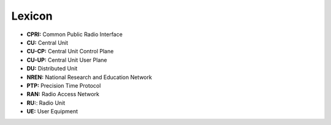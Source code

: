 
Lexicon
=======


* **CPRI:** Common Public Radio Interface
* **CU:** Central Unit
* **CU-CP:** Central Unit Control Plane
* **CU-UP:** Central Unit User Plane
* **DU:** Distributed Unit 
* **NREN:** National Research and Education Network
* **PTP:** Precision Time Protocol
* **RAN:** Radio Access Network
* **RU:**\ : Radio Unit
* **UE:** User Equipment
